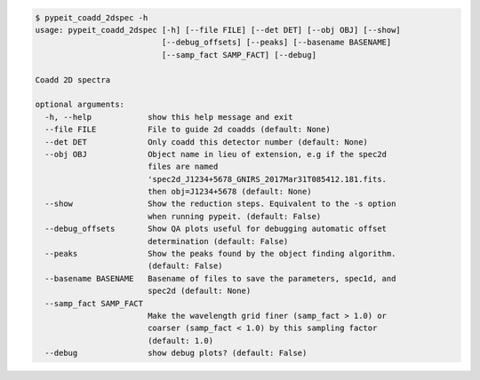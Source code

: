 .. code-block:: console

    $ pypeit_coadd_2dspec -h
    usage: pypeit_coadd_2dspec [-h] [--file FILE] [--det DET] [--obj OBJ] [--show]
                               [--debug_offsets] [--peaks] [--basename BASENAME]
                               [--samp_fact SAMP_FACT] [--debug]
    
    Coadd 2D spectra
    
    optional arguments:
      -h, --help            show this help message and exit
      --file FILE           File to guide 2d coadds (default: None)
      --det DET             Only coadd this detector number (default: None)
      --obj OBJ             Object name in lieu of extension, e.g if the spec2d
                            files are named
                            'spec2d_J1234+5678_GNIRS_2017Mar31T085412.181.fits.
                            then obj=J1234+5678 (default: None)
      --show                Show the reduction steps. Equivalent to the -s option
                            when running pypeit. (default: False)
      --debug_offsets       Show QA plots useful for debugging automatic offset
                            determination (default: False)
      --peaks               Show the peaks found by the object finding algorithm.
                            (default: False)
      --basename BASENAME   Basename of files to save the parameters, spec1d, and
                            spec2d (default: None)
      --samp_fact SAMP_FACT
                            Make the wavelength grid finer (samp_fact > 1.0) or
                            coarser (samp_fact < 1.0) by this sampling factor
                            (default: 1.0)
      --debug               show debug plots? (default: False)
    
